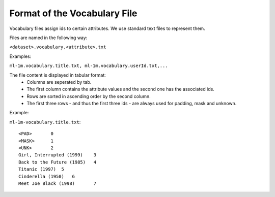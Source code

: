 Format of the Vocabulary File
=============================

Vocabulary files assign ids to certain attributes. We use standard text files to represent them.

Files are named in the following way:  

``<dataset>.vocabulary.<attribute>.txt``

Examples:

``ml-1m.vocabulary.title.txt, ml-1m.vocabulary.userId.txt,...``

The file content is displayed in tabular format:
 - Columns are seperated by tab.
 - The first column contains the attribute values and the second one has the associated ids.
 - Rows are sorted in ascending order by the second column.
 - The first three rows - and thus the first three ids - are always used for padding, mask and unknown. 

Example:

``ml-1m-vocabulary.title.txt``::

    <PAD>	0
    <MASK>	1
    <UNK>	2
    Girl, Interrupted (1999)	3
    Back to the Future (1985)	4
    Titanic (1997)  5
    Cinderella (1950)   6
    Meet Joe Black (1998)	7


